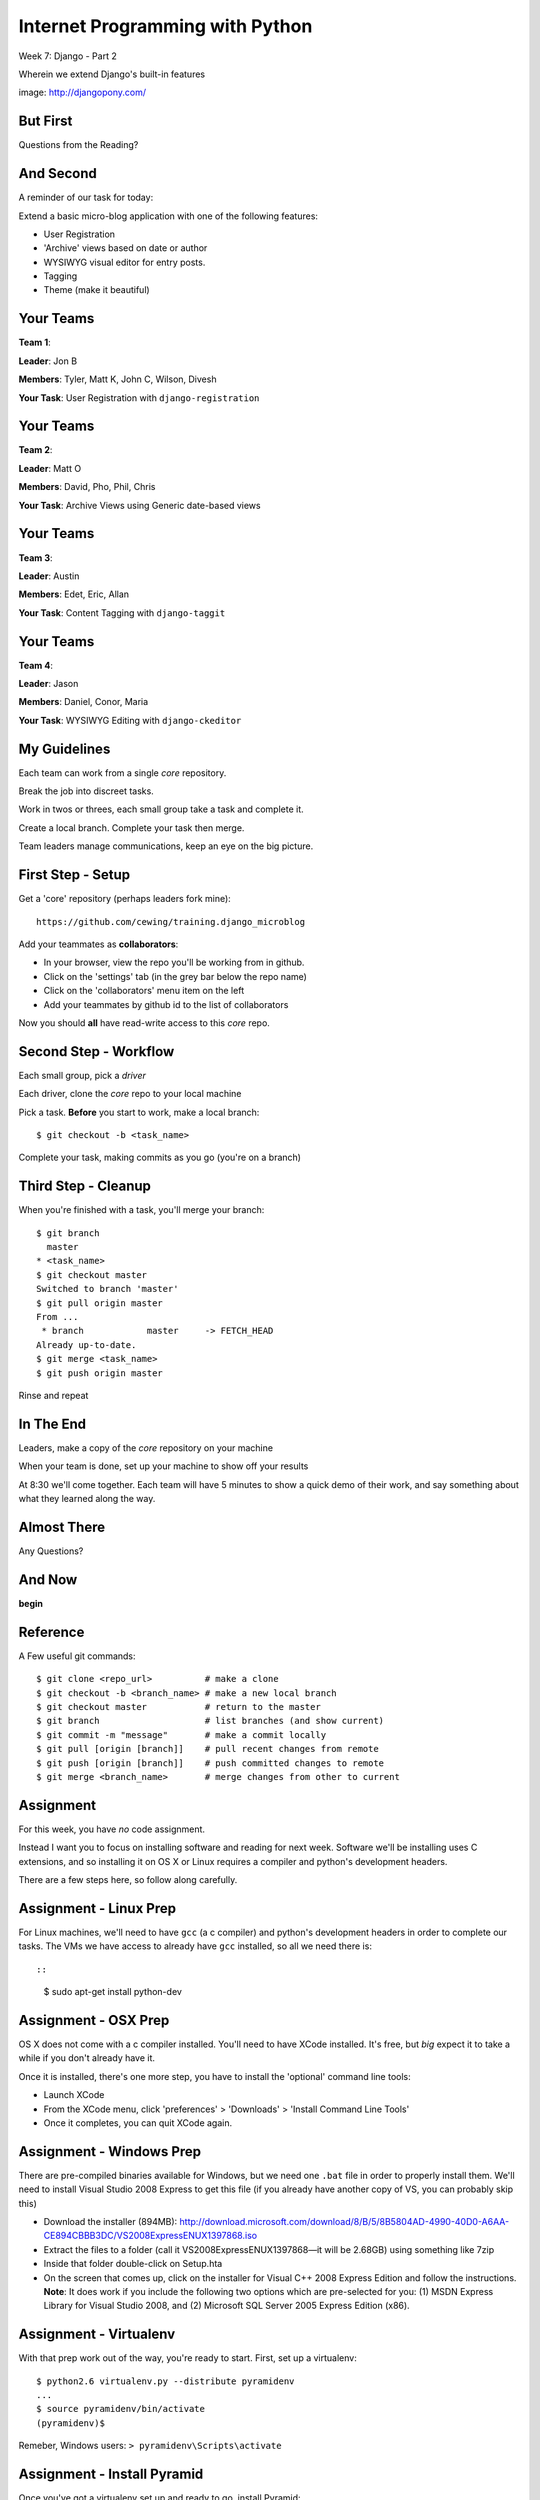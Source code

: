 Internet Programming with Python
================================

.. image:: img/django-pony.png
    :align: left
    :width: 50%

Week 7: Django - Part 2

.. class:: intro-blurb right

Wherein we extend Django's built-in features

.. class:: image-credit

image: http://djangopony.com/

But First
---------

.. class:: big-centered

Questions from the Reading?

And Second
----------

A reminder of our task for today:

.. class:: incremental

Extend a basic micro-blog application with one of the following features:

.. class:: incremental

* User Registration
* 'Archive' views based on date or author
* WYSIWYG visual editor for entry posts.
* Tagging
* Theme (make it beautiful)

Your Teams
----------

**Team 1**:

.. class:: incremental

**Leader**: Jon B

.. class:: incremental

**Members**: Tyler, Matt K, John C, Wilson, Divesh

.. class:: incremental

**Your Task**: User Registration with ``django-registration``

Your Teams
----------

**Team 2**:

.. class:: incremental

**Leader**: Matt O

.. class:: incremental

**Members**: David, Pho, Phil, Chris

.. class:: incremental

**Your Task**: Archive Views using Generic date-based views

Your Teams
----------

**Team 3**:

.. class:: incremental

**Leader**: Austin

.. class:: incremental

**Members**:  Edet, Eric, Allan

.. class:: incremental

**Your Task**: Content Tagging with ``django-taggit``

Your Teams
----------

**Team 4**:

.. class:: incremental

**Leader**: Jason

.. class:: incremental

**Members**:  Daniel, Conor, Maria

.. class:: incremental

**Your Task**: WYSIWYG Editing with ``django-ckeditor``

My Guidelines
-------------

Each team can work from a single *core* repository.

.. class:: incremental

Break the job into discreet tasks.

.. class:: incremental

Work in twos or threes, each small group take a task and complete it.

.. class:: incremental

Create a local branch. Complete your task then merge.

.. class:: incremental

Team leaders manage communications, keep an eye on the big picture.

First Step - Setup
------------------

Get a 'core' repository (perhaps leaders fork mine)::

    https://github.com/cewing/training.django_microblog

.. class:: incremental

Add your teammates as **collaborators**:

.. class:: incremental

* In your browser, view the repo you'll be working from in github.
* Click on the 'settings' tab (in the grey bar below the repo name)
* Click on the 'collaborators' menu item on the left
* Add your teammates by github id to the list of collaborators

.. class:: incremental

Now you should **all** have read-write access to this *core* repo.

Second Step - Workflow
----------------------

Each small group, pick a *driver*

.. class:: incremental

Each driver, clone the *core* repo to your local machine

.. class:: incremental

Pick a task. **Before** you start to work, make a local branch:

.. class:: incremental

::

    $ git checkout -b <task_name>

.. class:: incremental

Complete your task, making commits as you go (you're on a branch)

Third Step - Cleanup
--------------------

When you're finished with a task, you'll merge your branch:

.. class:: incremental small

::

    $ git branch
      master
    * <task_name>
    $ git checkout master
    Switched to branch 'master'
    $ git pull origin master
    From ...
     * branch            master     -> FETCH_HEAD
    Already up-to-date.
    $ git merge <task_name>
    $ git push origin master

.. class:: incremental

Rinse and repeat

In The End
----------

Leaders, make a copy of the *core* repository on your machine

.. class:: incremental

When your team is done, set up your machine to show off your results

.. class:: incremental

At 8:30 we'll come together. Each team will have 5 minutes to show a quick
demo of their work, and say something about what they learned along the way.

Almost There
------------

.. class:: big-centered

Any Questions?

And Now
-------

.. class:: big-centered

**begin**

Reference
---------

A Few useful git commands:

.. class:: small

::

    $ git clone <repo_url>          # make a clone
    $ git checkout -b <branch_name> # make a new local branch
    $ git checkout master           # return to the master
    $ git branch                    # list branches (and show current)
    $ git commit -m "message"       # make a commit locally
    $ git pull [origin [branch]]    # pull recent changes from remote
    $ git push [origin [branch]]    # push committed changes to remote
    $ git merge <branch_name>       # merge changes from other to current

Assignment
----------

For this week, you have *no* code assignment. 

.. class:: incremental

Instead I want you to focus on installing software and reading for next week.
Software we'll be installing uses C extensions, and so installing it on OS X
or Linux requires a compiler and python's development headers.

.. class:: incremental

There are a few steps here, so follow along carefully.

Assignment - Linux Prep
-----------------------

For Linux machines, we'll need to have ``gcc`` (a c compiler) and python's
development headers in order to complete our tasks. The VMs we have access to
already have ``gcc`` installed, so all we need there is::

::

    $ sudo apt-get install python-dev

Assignment - OSX Prep
---------------------

OS X does not come with a c compiler installed. You'll need to have XCode
installed. It's free, but *big* expect it to take a while if you don't already
have it.

Once it is installed, there's one more step, you have to install the
'optional' command line tools:

* Launch XCode
* From the XCode menu, click 'preferences' > 'Downloads' > 'Install Command
  Line Tools'
* Once it completes, you can quit XCode again.  

Assignment - Windows Prep
-------------------------

There are pre-compiled binaries available for Windows, but we need one
``.bat`` file in order to properly install them. We'll need to install Visual
Studio 2008 Express to get this file (if you already have another copy of VS,
you can probably skip this)

.. class:: small

* Download the installer (894MB):
  http://download.microsoft.com/download/8/B/5/8B5804AD-4990-40D0-A6AA-CE894CBBB3DC/VS2008ExpressENUX1397868.iso
* Extract the files to a folder (call it VS2008ExpressENUX1397868—it will be
  2.68GB) using something like 7zip
* Inside that folder double-click on Setup.hta
* On the screen that comes up, click on the installer for Visual C++ 2008
  Express Edition and follow the instructions. **Note**: It does work if you
  include the following two options which are pre-selected for you: (1) MSDN
  Express Library for Visual Studio 2008, and (2) Microsoft SQL Server 2005
  Express Edition (x86).

Assignment - Virtualenv
-----------------------

With that prep work out of the way, you're ready to start. First, set up a
virtualenv:

.. class:: incremental

::

    $ python2.6 virtualenv.py --distribute pyramidenv
    ...
    $ source pyramidenv/bin/activate
    (pyramidenv)$ 

.. class:: incremental

Remeber, Windows users: ``> pyramidenv\Scripts\activate``

Assignment - Install Pyramid
----------------------------

Once you've got a virtualenv set up and ready to go, install Pyramid:

.. class:: incremental

::

    (pyramidenv)$ easy_install pyramid

.. class:: incremental

This will install a number of dependency packages, do not be alarmed.

.. class:: incremental

Next, we'll install a different kind of Database, the ZODB.

Assignment - Install ZODB
-------------------------

If you're on OS X or Linux::

    (pyramidenv)$ easy_install ZODB3==3.10.5

This will take some time. If you get errors, contact me directly or via the
Google Group.

Windows users, you'll have it a bit easier here. You have to install a binary
egg::

    [pyramidenv]> pip install --egg ZODB3==3.10.5

Pause for Self Evaluation
-------------------------

At this point, you can check your work. Fire up a python interpreter in your
virtualenv::

    (pyramidenv)$ python
    >>> import ZODB
    >>> ^D
    (pyramidenv)$

If you get an ImportError when you try that, you're not done.  Contact me.

Assignment - Extras
-------------------

Next, we'll need to finish installing the bits we need for our work next
week::

    (pyramidenv)$ easy_install docutils nose coverage
    ...
    (pyramidenv)$ easy_install pyramid_zodbconn pyramid_tm
    ...
    (pyramidenv)$ easy_install pyramid_debugtoolbar

.. class:: incremental

These tools will allow us to manage ZODB connections, debug our app, and run
cool tests.

Assignment - Set Up Project
---------------------------

And finally, we'll set up a project for ourselves. This is like running
'startproject' for django in a way:

.. class:: incremental small

    (pyramidenv)$ pcreate -s zodb wikitutorial

.. class:: incremental small center

Do not be alarmed by the 'sorry for the convenience' message.

.. class:: incremental

You get a folder called ``wikitutorial``. In it you should see files like
``setup.py`` and ``development.ini`` among others.

.. class:: incremental

This is an installable ``package``. You can install this package with
easy_install.

Final Self Evaluation
---------------------

In fact, let's do that now, so we can prove to ourselves this all worked::

    (pyramidenv)$ cd wikitutorial
    (pyramidenv)$ python setup.py develop
    ...

.. class:: incremental

You'll see a bunch of output.  When it's over, run tests:

.. class:: incremental

::

    (pyramidenv)$ python setup.py test -q
    
Congratulations
---------------

When you've made it this far, and you see 1 test run successfully, you're
done.

If you like, you can see your work by running the new project::

    (pyramidenv)$ pserve development.ini
    Starting server in PID 3056.
    serving on http://0.0.0.0:6543

Visit ``http://localhost:6543`` to see your work in action. then go grab a
beer and curl up with the reading for the week. There's a lot.
